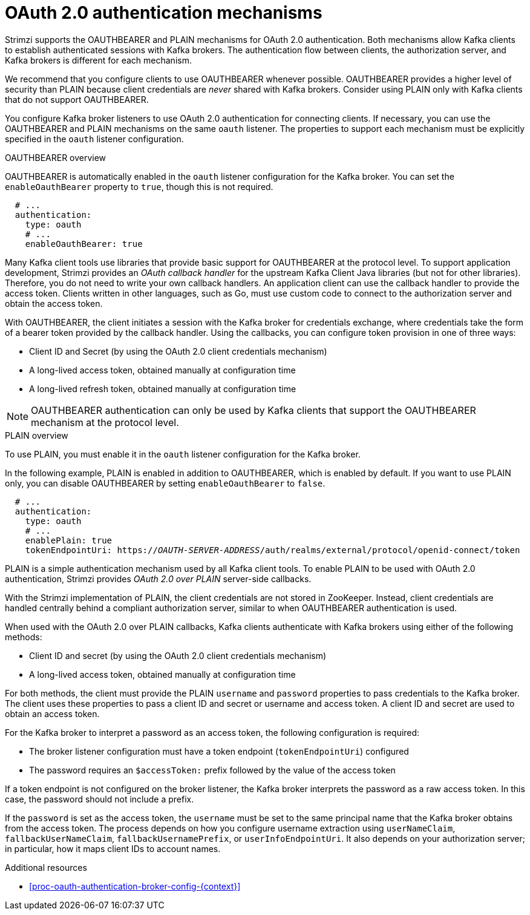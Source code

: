 // Module included in the following assemblies:
//
// assembly-oauth-authentication.adoc

[id='con-oauth-authentication-flow-{context}']
= OAuth 2.0 authentication mechanisms

[role="_abstract"]
Strimzi supports the OAUTHBEARER and PLAIN mechanisms for OAuth 2.0 authentication.
Both mechanisms allow Kafka clients to establish authenticated sessions with Kafka brokers.
The authentication flow between clients, the authorization server, and Kafka brokers is different for each mechanism.

We recommend that you configure clients to use OAUTHBEARER whenever possible.
OAUTHBEARER provides a higher level of security than PLAIN because client credentials are _never_ shared with Kafka brokers.
Consider using PLAIN only with Kafka clients that do not support OAUTHBEARER.

You configure Kafka broker listeners to use OAuth 2.0 authentication for connecting clients.
If necessary, you can use the OAUTHBEARER and PLAIN mechanisms on the same `oauth` listener.
The properties to support each mechanism must be explicitly specified in the `oauth` listener configuration.

.OAUTHBEARER overview

OAUTHBEARER is automatically enabled in the `oauth` listener configuration for the Kafka broker.
You can set the `enableOauthBearer` property to `true`, though this is not required.

[source,yaml,subs="attributes+"]
----
  # ...
  authentication:
    type: oauth
    # ...
    enableOauthBearer: true
----

Many Kafka client tools use libraries that provide basic support for OAUTHBEARER at the protocol level.
To support application development, Strimzi provides an _OAuth callback handler_ for the upstream Kafka Client Java libraries (but not for other libraries).
Therefore, you do not need to write your own callback handlers.
An application client can use the callback handler to provide the access token.
Clients written in other languages, such as Go, must use custom code to connect to the authorization server and obtain the access token.

With OAUTHBEARER, the client initiates a session with the Kafka broker for credentials exchange, where credentials take the form of a bearer token provided by the callback handler.
Using the callbacks, you can configure token provision in one of three ways:

* Client ID and Secret (by using the OAuth 2.0 client credentials mechanism)

* A long-lived access token, obtained manually at configuration time

* A long-lived refresh token, obtained manually at configuration time

[NOTE]
====
OAUTHBEARER authentication can only be used by Kafka clients that support the OAUTHBEARER mechanism at the protocol level.
====

.PLAIN overview

To use PLAIN, you must enable it in the `oauth` listener configuration for the Kafka broker.

In the following example, PLAIN is enabled in addition to OAUTHBEARER, which is enabled by default.
If you want to use PLAIN only, you can disable OAUTHBEARER by setting `enableOauthBearer` to `false`.

[source,yaml,subs="+quotes,attributes+"]
----
  # ...
  authentication:
    type: oauth
    # ...
    enablePlain: true
    tokenEndpointUri: https://_OAUTH-SERVER-ADDRESS_/auth/realms/external/protocol/openid-connect/token
----

PLAIN is a simple authentication mechanism used by all Kafka client tools.
To enable PLAIN to be used with OAuth 2.0 authentication, Strimzi provides _OAuth 2.0 over PLAIN_ server-side callbacks.

With the Strimzi implementation of PLAIN, the client credentials are not stored in ZooKeeper.
Instead, client credentials are handled centrally behind a compliant authorization server, similar to when OAUTHBEARER authentication is used.

When used with the OAuth 2.0 over PLAIN callbacks, Kafka clients authenticate with Kafka brokers using either of the following methods:

* Client ID and secret (by using the OAuth 2.0 client credentials mechanism)

* A long-lived access token, obtained manually at configuration time

For both methods, the client must provide the PLAIN `username` and `password` properties to pass credentials to the Kafka broker.
The client uses these properties to pass a client ID and secret or username and access token.
A client ID and secret are used to obtain an access token.

For the Kafka broker to interpret a password as an access token, the following configuration is required:

* The broker listener configuration must have a token endpoint (`tokenEndpointUri`) configured
* The password requires an `$accessToken:` prefix followed by the value of the access token

If a token endpoint is not configured on the broker listener, the Kafka broker interprets the password as a raw access token.
In this case, the password should not include a prefix.

If the `password` is set as the access token, the `username` must be set to the same principal name that the Kafka broker obtains from the access token.
The process depends on how you configure username extraction using `userNameClaim`, `fallbackUserNameClaim`, `fallbackUsernamePrefix`, or `userInfoEndpointUri`.
It also depends on your authorization server; in particular, how it maps client IDs to account names.

.Additional resources

* xref:proc-oauth-authentication-broker-config-{context}[]
